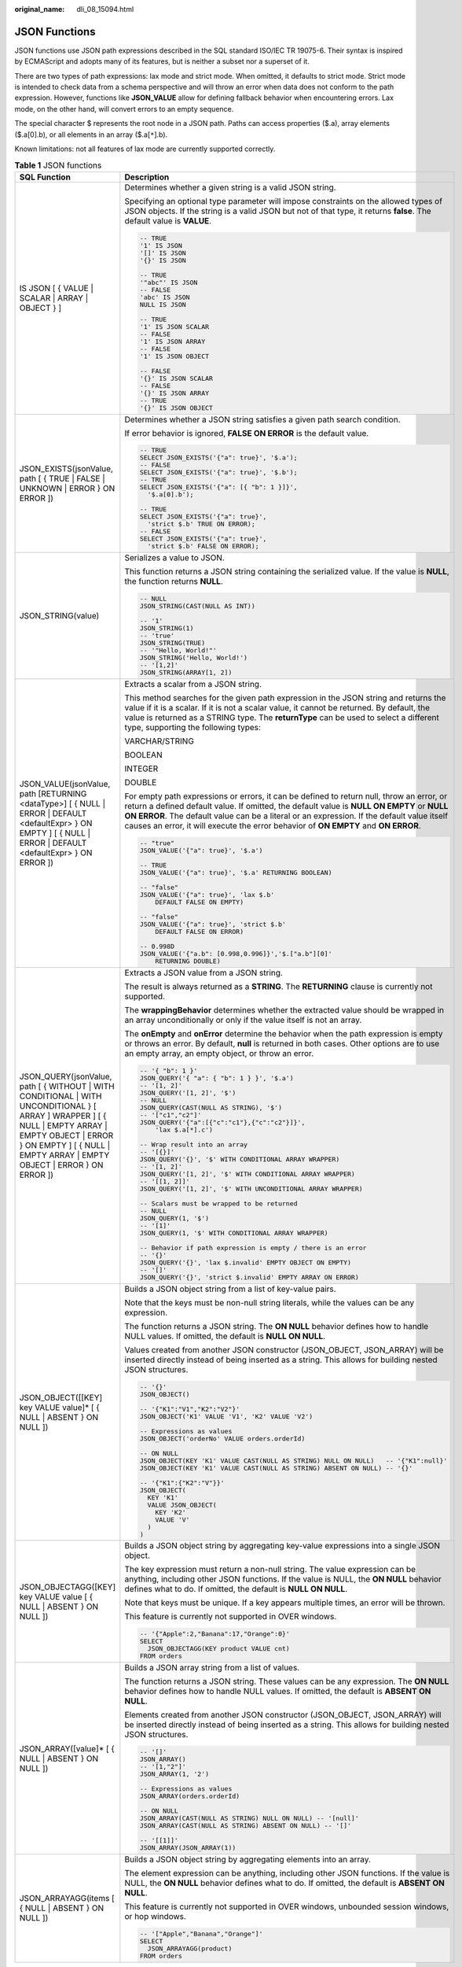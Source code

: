 :original_name: dli_08_15094.html

.. _dli_08_15094:

JSON Functions
==============

JSON functions use JSON path expressions described in the SQL standard ISO/IEC TR 19075-6. Their syntax is inspired by ECMAScript and adopts many of its features, but is neither a subset nor a superset of it.

There are two types of path expressions: lax mode and strict mode. When omitted, it defaults to strict mode. Strict mode is intended to check data from a schema perspective and will throw an error when data does not conform to the path expression. However, functions like **JSON_VALUE** allow for defining fallback behavior when encountering errors. Lax mode, on the other hand, will convert errors to an empty sequence.

The special character $ represents the root node in a JSON path. Paths can access properties ($.a), array elements ($.a[0].b), or all elements in an array ($.a[``*``].b).

Known limitations: not all features of lax mode are currently supported correctly.

.. table:: **Table 1** JSON functions

   +-------------------------------------------------------------------------------------------------------------------------------------------------------------------------------------------------------------------------------------+----------------------------------------------------------------------------------------------------------------------------------------------------------------------------------------------------------------------------------------------------------------------------------------------------------------------------------------------------------------------------+
   | SQL Function                                                                                                                                                                                                                        | Description                                                                                                                                                                                                                                                                                                                                                                |
   +=====================================================================================================================================================================================================================================+============================================================================================================================================================================================================================================================================================================================================================================+
   | IS JSON [ { VALUE \| SCALAR \| ARRAY \| OBJECT } ]                                                                                                                                                                                  | Determines whether a given string is a valid JSON string.                                                                                                                                                                                                                                                                                                                  |
   |                                                                                                                                                                                                                                     |                                                                                                                                                                                                                                                                                                                                                                            |
   |                                                                                                                                                                                                                                     | Specifying an optional type parameter will impose constraints on the allowed types of JSON objects. If the string is a valid JSON but not of that type, it returns **false**. The default value is **VALUE**.                                                                                                                                                              |
   |                                                                                                                                                                                                                                     |                                                                                                                                                                                                                                                                                                                                                                            |
   |                                                                                                                                                                                                                                     | .. code-block::                                                                                                                                                                                                                                                                                                                                                            |
   |                                                                                                                                                                                                                                     |                                                                                                                                                                                                                                                                                                                                                                            |
   |                                                                                                                                                                                                                                     |    -- TRUE                                                                                                                                                                                                                                                                                                                                                                 |
   |                                                                                                                                                                                                                                     |    '1' IS JSON                                                                                                                                                                                                                                                                                                                                                             |
   |                                                                                                                                                                                                                                     |    '[]' IS JSON                                                                                                                                                                                                                                                                                                                                                            |
   |                                                                                                                                                                                                                                     |    '{}' IS JSON                                                                                                                                                                                                                                                                                                                                                            |
   |                                                                                                                                                                                                                                     |                                                                                                                                                                                                                                                                                                                                                                            |
   |                                                                                                                                                                                                                                     |    -- TRUE                                                                                                                                                                                                                                                                                                                                                                 |
   |                                                                                                                                                                                                                                     |    '"abc"' IS JSON                                                                                                                                                                                                                                                                                                                                                         |
   |                                                                                                                                                                                                                                     |    -- FALSE                                                                                                                                                                                                                                                                                                                                                                |
   |                                                                                                                                                                                                                                     |    'abc' IS JSON                                                                                                                                                                                                                                                                                                                                                           |
   |                                                                                                                                                                                                                                     |    NULL IS JSON                                                                                                                                                                                                                                                                                                                                                            |
   |                                                                                                                                                                                                                                     |                                                                                                                                                                                                                                                                                                                                                                            |
   |                                                                                                                                                                                                                                     |    -- TRUE                                                                                                                                                                                                                                                                                                                                                                 |
   |                                                                                                                                                                                                                                     |    '1' IS JSON SCALAR                                                                                                                                                                                                                                                                                                                                                      |
   |                                                                                                                                                                                                                                     |    -- FALSE                                                                                                                                                                                                                                                                                                                                                                |
   |                                                                                                                                                                                                                                     |    '1' IS JSON ARRAY                                                                                                                                                                                                                                                                                                                                                       |
   |                                                                                                                                                                                                                                     |    -- FALSE                                                                                                                                                                                                                                                                                                                                                                |
   |                                                                                                                                                                                                                                     |    '1' IS JSON OBJECT                                                                                                                                                                                                                                                                                                                                                      |
   |                                                                                                                                                                                                                                     |                                                                                                                                                                                                                                                                                                                                                                            |
   |                                                                                                                                                                                                                                     |    -- FALSE                                                                                                                                                                                                                                                                                                                                                                |
   |                                                                                                                                                                                                                                     |    '{}' IS JSON SCALAR                                                                                                                                                                                                                                                                                                                                                     |
   |                                                                                                                                                                                                                                     |    -- FALSE                                                                                                                                                                                                                                                                                                                                                                |
   |                                                                                                                                                                                                                                     |    '{}' IS JSON ARRAY                                                                                                                                                                                                                                                                                                                                                      |
   |                                                                                                                                                                                                                                     |    -- TRUE                                                                                                                                                                                                                                                                                                                                                                 |
   |                                                                                                                                                                                                                                     |    '{}' IS JSON OBJECT                                                                                                                                                                                                                                                                                                                                                     |
   +-------------------------------------------------------------------------------------------------------------------------------------------------------------------------------------------------------------------------------------+----------------------------------------------------------------------------------------------------------------------------------------------------------------------------------------------------------------------------------------------------------------------------------------------------------------------------------------------------------------------------+
   | JSON_EXISTS(jsonValue, path [ { TRUE \| FALSE \| UNKNOWN \| ERROR } ON ERROR ])                                                                                                                                                     | Determines whether a JSON string satisfies a given path search condition.                                                                                                                                                                                                                                                                                                  |
   |                                                                                                                                                                                                                                     |                                                                                                                                                                                                                                                                                                                                                                            |
   |                                                                                                                                                                                                                                     | If error behavior is ignored, **FALSE ON ERROR** is the default value.                                                                                                                                                                                                                                                                                                     |
   |                                                                                                                                                                                                                                     |                                                                                                                                                                                                                                                                                                                                                                            |
   |                                                                                                                                                                                                                                     | .. code-block::                                                                                                                                                                                                                                                                                                                                                            |
   |                                                                                                                                                                                                                                     |                                                                                                                                                                                                                                                                                                                                                                            |
   |                                                                                                                                                                                                                                     |    -- TRUE                                                                                                                                                                                                                                                                                                                                                                 |
   |                                                                                                                                                                                                                                     |    SELECT JSON_EXISTS('{"a": true}', '$.a');                                                                                                                                                                                                                                                                                                                               |
   |                                                                                                                                                                                                                                     |    -- FALSE                                                                                                                                                                                                                                                                                                                                                                |
   |                                                                                                                                                                                                                                     |    SELECT JSON_EXISTS('{"a": true}', '$.b');                                                                                                                                                                                                                                                                                                                               |
   |                                                                                                                                                                                                                                     |    -- TRUE                                                                                                                                                                                                                                                                                                                                                                 |
   |                                                                                                                                                                                                                                     |    SELECT JSON_EXISTS('{"a": [{ "b": 1 }]}',                                                                                                                                                                                                                                                                                                                               |
   |                                                                                                                                                                                                                                     |      '$.a[0].b');                                                                                                                                                                                                                                                                                                                                                          |
   |                                                                                                                                                                                                                                     |                                                                                                                                                                                                                                                                                                                                                                            |
   |                                                                                                                                                                                                                                     |    -- TRUE                                                                                                                                                                                                                                                                                                                                                                 |
   |                                                                                                                                                                                                                                     |    SELECT JSON_EXISTS('{"a": true}',                                                                                                                                                                                                                                                                                                                                       |
   |                                                                                                                                                                                                                                     |      'strict $.b' TRUE ON ERROR);                                                                                                                                                                                                                                                                                                                                          |
   |                                                                                                                                                                                                                                     |    -- FALSE                                                                                                                                                                                                                                                                                                                                                                |
   |                                                                                                                                                                                                                                     |    SELECT JSON_EXISTS('{"a": true}',                                                                                                                                                                                                                                                                                                                                       |
   |                                                                                                                                                                                                                                     |      'strict $.b' FALSE ON ERROR);                                                                                                                                                                                                                                                                                                                                         |
   +-------------------------------------------------------------------------------------------------------------------------------------------------------------------------------------------------------------------------------------+----------------------------------------------------------------------------------------------------------------------------------------------------------------------------------------------------------------------------------------------------------------------------------------------------------------------------------------------------------------------------+
   | JSON_STRING(value)                                                                                                                                                                                                                  | Serializes a value to JSON.                                                                                                                                                                                                                                                                                                                                                |
   |                                                                                                                                                                                                                                     |                                                                                                                                                                                                                                                                                                                                                                            |
   |                                                                                                                                                                                                                                     | This function returns a JSON string containing the serialized value. If the value is **NULL**, the function returns **NULL**.                                                                                                                                                                                                                                              |
   |                                                                                                                                                                                                                                     |                                                                                                                                                                                                                                                                                                                                                                            |
   |                                                                                                                                                                                                                                     | .. code-block::                                                                                                                                                                                                                                                                                                                                                            |
   |                                                                                                                                                                                                                                     |                                                                                                                                                                                                                                                                                                                                                                            |
   |                                                                                                                                                                                                                                     |    -- NULL                                                                                                                                                                                                                                                                                                                                                                 |
   |                                                                                                                                                                                                                                     |    JSON_STRING(CAST(NULL AS INT))                                                                                                                                                                                                                                                                                                                                          |
   |                                                                                                                                                                                                                                     |                                                                                                                                                                                                                                                                                                                                                                            |
   |                                                                                                                                                                                                                                     |    -- '1'                                                                                                                                                                                                                                                                                                                                                                  |
   |                                                                                                                                                                                                                                     |    JSON_STRING(1)                                                                                                                                                                                                                                                                                                                                                          |
   |                                                                                                                                                                                                                                     |    -- 'true'                                                                                                                                                                                                                                                                                                                                                               |
   |                                                                                                                                                                                                                                     |    JSON_STRING(TRUE)                                                                                                                                                                                                                                                                                                                                                       |
   |                                                                                                                                                                                                                                     |    -- '"Hello, World!"'                                                                                                                                                                                                                                                                                                                                                    |
   |                                                                                                                                                                                                                                     |    JSON_STRING('Hello, World!')                                                                                                                                                                                                                                                                                                                                            |
   |                                                                                                                                                                                                                                     |    -- '[1,2]'                                                                                                                                                                                                                                                                                                                                                              |
   |                                                                                                                                                                                                                                     |    JSON_STRING(ARRAY[1, 2])                                                                                                                                                                                                                                                                                                                                                |
   +-------------------------------------------------------------------------------------------------------------------------------------------------------------------------------------------------------------------------------------+----------------------------------------------------------------------------------------------------------------------------------------------------------------------------------------------------------------------------------------------------------------------------------------------------------------------------------------------------------------------------+
   | JSON_VALUE(jsonValue, path [RETURNING <dataType>] [ { NULL \| ERROR \| DEFAULT <defaultExpr> } ON EMPTY ] [ { NULL \| ERROR \| DEFAULT <defaultExpr> } ON ERROR ])                                                                  | Extracts a scalar from a JSON string.                                                                                                                                                                                                                                                                                                                                      |
   |                                                                                                                                                                                                                                     |                                                                                                                                                                                                                                                                                                                                                                            |
   |                                                                                                                                                                                                                                     | This method searches for the given path expression in the JSON string and returns the value if it is a scalar. If it is not a scalar value, it cannot be returned. By default, the value is returned as a STRING type. The **returnType** can be used to select a different type, supporting the following types:                                                          |
   |                                                                                                                                                                                                                                     |                                                                                                                                                                                                                                                                                                                                                                            |
   |                                                                                                                                                                                                                                     | VARCHAR/STRING                                                                                                                                                                                                                                                                                                                                                             |
   |                                                                                                                                                                                                                                     |                                                                                                                                                                                                                                                                                                                                                                            |
   |                                                                                                                                                                                                                                     | BOOLEAN                                                                                                                                                                                                                                                                                                                                                                    |
   |                                                                                                                                                                                                                                     |                                                                                                                                                                                                                                                                                                                                                                            |
   |                                                                                                                                                                                                                                     | INTEGER                                                                                                                                                                                                                                                                                                                                                                    |
   |                                                                                                                                                                                                                                     |                                                                                                                                                                                                                                                                                                                                                                            |
   |                                                                                                                                                                                                                                     | DOUBLE                                                                                                                                                                                                                                                                                                                                                                     |
   |                                                                                                                                                                                                                                     |                                                                                                                                                                                                                                                                                                                                                                            |
   |                                                                                                                                                                                                                                     | For empty path expressions or errors, it can be defined to return null, throw an error, or return a defined default value. If omitted, the default value is **NULL ON EMPTY** or **NULL ON ERROR**. The default value can be a literal or an expression. If the default value itself causes an error, it will execute the error behavior of **ON EMPTY** and **ON ERROR**. |
   |                                                                                                                                                                                                                                     |                                                                                                                                                                                                                                                                                                                                                                            |
   |                                                                                                                                                                                                                                     | .. code-block::                                                                                                                                                                                                                                                                                                                                                            |
   |                                                                                                                                                                                                                                     |                                                                                                                                                                                                                                                                                                                                                                            |
   |                                                                                                                                                                                                                                     |    -- "true"                                                                                                                                                                                                                                                                                                                                                               |
   |                                                                                                                                                                                                                                     |    JSON_VALUE('{"a": true}', '$.a')                                                                                                                                                                                                                                                                                                                                        |
   |                                                                                                                                                                                                                                     |                                                                                                                                                                                                                                                                                                                                                                            |
   |                                                                                                                                                                                                                                     |    -- TRUE                                                                                                                                                                                                                                                                                                                                                                 |
   |                                                                                                                                                                                                                                     |    JSON_VALUE('{"a": true}', '$.a' RETURNING BOOLEAN)                                                                                                                                                                                                                                                                                                                      |
   |                                                                                                                                                                                                                                     |                                                                                                                                                                                                                                                                                                                                                                            |
   |                                                                                                                                                                                                                                     |    -- "false"                                                                                                                                                                                                                                                                                                                                                              |
   |                                                                                                                                                                                                                                     |    JSON_VALUE('{"a": true}', 'lax $.b'                                                                                                                                                                                                                                                                                                                                     |
   |                                                                                                                                                                                                                                     |        DEFAULT FALSE ON EMPTY)                                                                                                                                                                                                                                                                                                                                             |
   |                                                                                                                                                                                                                                     |                                                                                                                                                                                                                                                                                                                                                                            |
   |                                                                                                                                                                                                                                     |    -- "false"                                                                                                                                                                                                                                                                                                                                                              |
   |                                                                                                                                                                                                                                     |    JSON_VALUE('{"a": true}', 'strict $.b'                                                                                                                                                                                                                                                                                                                                  |
   |                                                                                                                                                                                                                                     |        DEFAULT FALSE ON ERROR)                                                                                                                                                                                                                                                                                                                                             |
   |                                                                                                                                                                                                                                     |                                                                                                                                                                                                                                                                                                                                                                            |
   |                                                                                                                                                                                                                                     |    -- 0.998D                                                                                                                                                                                                                                                                                                                                                               |
   |                                                                                                                                                                                                                                     |    JSON_VALUE('{"a.b": [0.998,0.996]}','$.["a.b"][0]'                                                                                                                                                                                                                                                                                                                      |
   |                                                                                                                                                                                                                                     |        RETURNING DOUBLE)                                                                                                                                                                                                                                                                                                                                                   |
   +-------------------------------------------------------------------------------------------------------------------------------------------------------------------------------------------------------------------------------------+----------------------------------------------------------------------------------------------------------------------------------------------------------------------------------------------------------------------------------------------------------------------------------------------------------------------------------------------------------------------------+
   | JSON_QUERY(jsonValue, path [ { WITHOUT \| WITH CONDITIONAL \| WITH UNCONDITIONAL } [ ARRAY ] WRAPPER ] [ { NULL \| EMPTY ARRAY \| EMPTY OBJECT \| ERROR } ON EMPTY ] [ { NULL \| EMPTY ARRAY \| EMPTY OBJECT \| ERROR } ON ERROR ]) | Extracts a JSON value from a JSON string.                                                                                                                                                                                                                                                                                                                                  |
   |                                                                                                                                                                                                                                     |                                                                                                                                                                                                                                                                                                                                                                            |
   |                                                                                                                                                                                                                                     | The result is always returned as a **STRING**. The **RETURNING** clause is currently not supported.                                                                                                                                                                                                                                                                        |
   |                                                                                                                                                                                                                                     |                                                                                                                                                                                                                                                                                                                                                                            |
   |                                                                                                                                                                                                                                     | The **wrappingBehavior** determines whether the extracted value should be wrapped in an array unconditionally or only if the value itself is not an array.                                                                                                                                                                                                                 |
   |                                                                                                                                                                                                                                     |                                                                                                                                                                                                                                                                                                                                                                            |
   |                                                                                                                                                                                                                                     | The **onEmpty** and **onError** determine the behavior when the path expression is empty or throws an error. By default, **null** is returned in both cases. Other options are to use an empty array, an empty object, or throw an error.                                                                                                                                  |
   |                                                                                                                                                                                                                                     |                                                                                                                                                                                                                                                                                                                                                                            |
   |                                                                                                                                                                                                                                     | .. code-block::                                                                                                                                                                                                                                                                                                                                                            |
   |                                                                                                                                                                                                                                     |                                                                                                                                                                                                                                                                                                                                                                            |
   |                                                                                                                                                                                                                                     |    -- '{ "b": 1 }'                                                                                                                                                                                                                                                                                                                                                         |
   |                                                                                                                                                                                                                                     |    JSON_QUERY('{ "a": { "b": 1 } }', '$.a')                                                                                                                                                                                                                                                                                                                                |
   |                                                                                                                                                                                                                                     |    -- '[1, 2]'                                                                                                                                                                                                                                                                                                                                                             |
   |                                                                                                                                                                                                                                     |    JSON_QUERY('[1, 2]', '$')                                                                                                                                                                                                                                                                                                                                               |
   |                                                                                                                                                                                                                                     |    -- NULL                                                                                                                                                                                                                                                                                                                                                                 |
   |                                                                                                                                                                                                                                     |    JSON_QUERY(CAST(NULL AS STRING), '$')                                                                                                                                                                                                                                                                                                                                   |
   |                                                                                                                                                                                                                                     |    -- '["c1","c2"]'                                                                                                                                                                                                                                                                                                                                                        |
   |                                                                                                                                                                                                                                     |    JSON_QUERY('{"a":[{"c":"c1"},{"c":"c2"}]}',                                                                                                                                                                                                                                                                                                                             |
   |                                                                                                                                                                                                                                     |        'lax $.a[*].c')                                                                                                                                                                                                                                                                                                                                                     |
   |                                                                                                                                                                                                                                     |                                                                                                                                                                                                                                                                                                                                                                            |
   |                                                                                                                                                                                                                                     |    -- Wrap result into an array                                                                                                                                                                                                                                                                                                                                            |
   |                                                                                                                                                                                                                                     |    -- '[{}]'                                                                                                                                                                                                                                                                                                                                                               |
   |                                                                                                                                                                                                                                     |    JSON_QUERY('{}', '$' WITH CONDITIONAL ARRAY WRAPPER)                                                                                                                                                                                                                                                                                                                    |
   |                                                                                                                                                                                                                                     |    -- '[1, 2]'                                                                                                                                                                                                                                                                                                                                                             |
   |                                                                                                                                                                                                                                     |    JSON_QUERY('[1, 2]', '$' WITH CONDITIONAL ARRAY WRAPPER)                                                                                                                                                                                                                                                                                                                |
   |                                                                                                                                                                                                                                     |    -- '[[1, 2]]'                                                                                                                                                                                                                                                                                                                                                           |
   |                                                                                                                                                                                                                                     |    JSON_QUERY('[1, 2]', '$' WITH UNCONDITIONAL ARRAY WRAPPER)                                                                                                                                                                                                                                                                                                              |
   |                                                                                                                                                                                                                                     |                                                                                                                                                                                                                                                                                                                                                                            |
   |                                                                                                                                                                                                                                     |    -- Scalars must be wrapped to be returned                                                                                                                                                                                                                                                                                                                               |
   |                                                                                                                                                                                                                                     |    -- NULL                                                                                                                                                                                                                                                                                                                                                                 |
   |                                                                                                                                                                                                                                     |    JSON_QUERY(1, '$')                                                                                                                                                                                                                                                                                                                                                      |
   |                                                                                                                                                                                                                                     |    -- '[1]'                                                                                                                                                                                                                                                                                                                                                                |
   |                                                                                                                                                                                                                                     |    JSON_QUERY(1, '$' WITH CONDITIONAL ARRAY WRAPPER)                                                                                                                                                                                                                                                                                                                       |
   |                                                                                                                                                                                                                                     |                                                                                                                                                                                                                                                                                                                                                                            |
   |                                                                                                                                                                                                                                     |    -- Behavior if path expression is empty / there is an error                                                                                                                                                                                                                                                                                                             |
   |                                                                                                                                                                                                                                     |    -- '{}'                                                                                                                                                                                                                                                                                                                                                                 |
   |                                                                                                                                                                                                                                     |    JSON_QUERY('{}', 'lax $.invalid' EMPTY OBJECT ON EMPTY)                                                                                                                                                                                                                                                                                                                 |
   |                                                                                                                                                                                                                                     |    -- '[]'                                                                                                                                                                                                                                                                                                                                                                 |
   |                                                                                                                                                                                                                                     |    JSON_QUERY('{}', 'strict $.invalid' EMPTY ARRAY ON ERROR)                                                                                                                                                                                                                                                                                                               |
   +-------------------------------------------------------------------------------------------------------------------------------------------------------------------------------------------------------------------------------------+----------------------------------------------------------------------------------------------------------------------------------------------------------------------------------------------------------------------------------------------------------------------------------------------------------------------------------------------------------------------------+
   | JSON_OBJECT([[KEY] key VALUE value]\* [ { NULL \| ABSENT } ON NULL ])                                                                                                                                                               | Builds a JSON object string from a list of key-value pairs.                                                                                                                                                                                                                                                                                                                |
   |                                                                                                                                                                                                                                     |                                                                                                                                                                                                                                                                                                                                                                            |
   |                                                                                                                                                                                                                                     | Note that the keys must be non-null string literals, while the values can be any expression.                                                                                                                                                                                                                                                                               |
   |                                                                                                                                                                                                                                     |                                                                                                                                                                                                                                                                                                                                                                            |
   |                                                                                                                                                                                                                                     | The function returns a JSON string. The **ON NULL** behavior defines how to handle NULL values. If omitted, the default is **NULL ON NULL**.                                                                                                                                                                                                                               |
   |                                                                                                                                                                                                                                     |                                                                                                                                                                                                                                                                                                                                                                            |
   |                                                                                                                                                                                                                                     | Values created from another JSON constructor (JSON_OBJECT, JSON_ARRAY) will be inserted directly instead of being inserted as a string. This allows for building nested JSON structures.                                                                                                                                                                                   |
   |                                                                                                                                                                                                                                     |                                                                                                                                                                                                                                                                                                                                                                            |
   |                                                                                                                                                                                                                                     | .. code-block::                                                                                                                                                                                                                                                                                                                                                            |
   |                                                                                                                                                                                                                                     |                                                                                                                                                                                                                                                                                                                                                                            |
   |                                                                                                                                                                                                                                     |    -- '{}'                                                                                                                                                                                                                                                                                                                                                                 |
   |                                                                                                                                                                                                                                     |    JSON_OBJECT()                                                                                                                                                                                                                                                                                                                                                           |
   |                                                                                                                                                                                                                                     |                                                                                                                                                                                                                                                                                                                                                                            |
   |                                                                                                                                                                                                                                     |    -- '{"K1":"V1","K2":"V2"}'                                                                                                                                                                                                                                                                                                                                              |
   |                                                                                                                                                                                                                                     |    JSON_OBJECT('K1' VALUE 'V1', 'K2' VALUE 'V2')                                                                                                                                                                                                                                                                                                                           |
   |                                                                                                                                                                                                                                     |                                                                                                                                                                                                                                                                                                                                                                            |
   |                                                                                                                                                                                                                                     |    -- Expressions as values                                                                                                                                                                                                                                                                                                                                                |
   |                                                                                                                                                                                                                                     |    JSON_OBJECT('orderNo' VALUE orders.orderId)                                                                                                                                                                                                                                                                                                                             |
   |                                                                                                                                                                                                                                     |                                                                                                                                                                                                                                                                                                                                                                            |
   |                                                                                                                                                                                                                                     |    -- ON NULL                                                                                                                                                                                                                                                                                                                                                              |
   |                                                                                                                                                                                                                                     |    JSON_OBJECT(KEY 'K1' VALUE CAST(NULL AS STRING) NULL ON NULL)   -- '{"K1":null}'                                                                                                                                                                                                                                                                                        |
   |                                                                                                                                                                                                                                     |    JSON_OBJECT(KEY 'K1' VALUE CAST(NULL AS STRING) ABSENT ON NULL) -- '{}'                                                                                                                                                                                                                                                                                                 |
   |                                                                                                                                                                                                                                     |                                                                                                                                                                                                                                                                                                                                                                            |
   |                                                                                                                                                                                                                                     |    -- '{"K1":{"K2":"V"}}'                                                                                                                                                                                                                                                                                                                                                  |
   |                                                                                                                                                                                                                                     |    JSON_OBJECT(                                                                                                                                                                                                                                                                                                                                                            |
   |                                                                                                                                                                                                                                     |      KEY 'K1'                                                                                                                                                                                                                                                                                                                                                              |
   |                                                                                                                                                                                                                                     |      VALUE JSON_OBJECT(                                                                                                                                                                                                                                                                                                                                                    |
   |                                                                                                                                                                                                                                     |        KEY 'K2'                                                                                                                                                                                                                                                                                                                                                            |
   |                                                                                                                                                                                                                                     |        VALUE 'V'                                                                                                                                                                                                                                                                                                                                                           |
   |                                                                                                                                                                                                                                     |      )                                                                                                                                                                                                                                                                                                                                                                     |
   |                                                                                                                                                                                                                                     |    )                                                                                                                                                                                                                                                                                                                                                                       |
   +-------------------------------------------------------------------------------------------------------------------------------------------------------------------------------------------------------------------------------------+----------------------------------------------------------------------------------------------------------------------------------------------------------------------------------------------------------------------------------------------------------------------------------------------------------------------------------------------------------------------------+
   | JSON_OBJECTAGG([KEY] key VALUE value [ { NULL \| ABSENT } ON NULL ])                                                                                                                                                                | Builds a JSON object string by aggregating key-value expressions into a single JSON object.                                                                                                                                                                                                                                                                                |
   |                                                                                                                                                                                                                                     |                                                                                                                                                                                                                                                                                                                                                                            |
   |                                                                                                                                                                                                                                     | The key expression must return a non-null string. The value expression can be anything, including other JSON functions. If the value is NULL, the **ON NULL** behavior defines what to do. If omitted, the default is **NULL ON NULL**.                                                                                                                                    |
   |                                                                                                                                                                                                                                     |                                                                                                                                                                                                                                                                                                                                                                            |
   |                                                                                                                                                                                                                                     | Note that keys must be unique. If a key appears multiple times, an error will be thrown.                                                                                                                                                                                                                                                                                   |
   |                                                                                                                                                                                                                                     |                                                                                                                                                                                                                                                                                                                                                                            |
   |                                                                                                                                                                                                                                     | This feature is currently not supported in OVER windows.                                                                                                                                                                                                                                                                                                                   |
   |                                                                                                                                                                                                                                     |                                                                                                                                                                                                                                                                                                                                                                            |
   |                                                                                                                                                                                                                                     | .. code-block::                                                                                                                                                                                                                                                                                                                                                            |
   |                                                                                                                                                                                                                                     |                                                                                                                                                                                                                                                                                                                                                                            |
   |                                                                                                                                                                                                                                     |    -- '{"Apple":2,"Banana":17,"Orange":0}'                                                                                                                                                                                                                                                                                                                                 |
   |                                                                                                                                                                                                                                     |    SELECT                                                                                                                                                                                                                                                                                                                                                                  |
   |                                                                                                                                                                                                                                     |      JSON_OBJECTAGG(KEY product VALUE cnt)                                                                                                                                                                                                                                                                                                                                 |
   |                                                                                                                                                                                                                                     |    FROM orders                                                                                                                                                                                                                                                                                                                                                             |
   +-------------------------------------------------------------------------------------------------------------------------------------------------------------------------------------------------------------------------------------+----------------------------------------------------------------------------------------------------------------------------------------------------------------------------------------------------------------------------------------------------------------------------------------------------------------------------------------------------------------------------+
   | JSON_ARRAY([value]\* [ { NULL \| ABSENT } ON NULL ])                                                                                                                                                                                | Builds a JSON array string from a list of values.                                                                                                                                                                                                                                                                                                                          |
   |                                                                                                                                                                                                                                     |                                                                                                                                                                                                                                                                                                                                                                            |
   |                                                                                                                                                                                                                                     | The function returns a JSON string. These values can be any expression. The **ON NULL** behavior defines how to handle NULL values. If omitted, the default is **ABSENT ON NULL**.                                                                                                                                                                                         |
   |                                                                                                                                                                                                                                     |                                                                                                                                                                                                                                                                                                                                                                            |
   |                                                                                                                                                                                                                                     | Elements created from another JSON constructor (JSON_OBJECT, JSON_ARRAY) will be inserted directly instead of being inserted as a string. This allows for building nested JSON structures.                                                                                                                                                                                 |
   |                                                                                                                                                                                                                                     |                                                                                                                                                                                                                                                                                                                                                                            |
   |                                                                                                                                                                                                                                     | .. code-block::                                                                                                                                                                                                                                                                                                                                                            |
   |                                                                                                                                                                                                                                     |                                                                                                                                                                                                                                                                                                                                                                            |
   |                                                                                                                                                                                                                                     |    -- '[]'                                                                                                                                                                                                                                                                                                                                                                 |
   |                                                                                                                                                                                                                                     |    JSON_ARRAY()                                                                                                                                                                                                                                                                                                                                                            |
   |                                                                                                                                                                                                                                     |    -- '[1,"2"]'                                                                                                                                                                                                                                                                                                                                                            |
   |                                                                                                                                                                                                                                     |    JSON_ARRAY(1, '2')                                                                                                                                                                                                                                                                                                                                                      |
   |                                                                                                                                                                                                                                     |                                                                                                                                                                                                                                                                                                                                                                            |
   |                                                                                                                                                                                                                                     |    -- Expressions as values                                                                                                                                                                                                                                                                                                                                                |
   |                                                                                                                                                                                                                                     |    JSON_ARRAY(orders.orderId)                                                                                                                                                                                                                                                                                                                                              |
   |                                                                                                                                                                                                                                     |                                                                                                                                                                                                                                                                                                                                                                            |
   |                                                                                                                                                                                                                                     |    -- ON NULL                                                                                                                                                                                                                                                                                                                                                              |
   |                                                                                                                                                                                                                                     |    JSON_ARRAY(CAST(NULL AS STRING) NULL ON NULL) -- '[null]'                                                                                                                                                                                                                                                                                                               |
   |                                                                                                                                                                                                                                     |    JSON_ARRAY(CAST(NULL AS STRING) ABSENT ON NULL) -- '[]'                                                                                                                                                                                                                                                                                                                 |
   |                                                                                                                                                                                                                                     |                                                                                                                                                                                                                                                                                                                                                                            |
   |                                                                                                                                                                                                                                     |    -- '[[1]]'                                                                                                                                                                                                                                                                                                                                                              |
   |                                                                                                                                                                                                                                     |    JSON_ARRAY(JSON_ARRAY(1))                                                                                                                                                                                                                                                                                                                                               |
   +-------------------------------------------------------------------------------------------------------------------------------------------------------------------------------------------------------------------------------------+----------------------------------------------------------------------------------------------------------------------------------------------------------------------------------------------------------------------------------------------------------------------------------------------------------------------------------------------------------------------------+
   | JSON_ARRAYAGG(items [ { NULL \| ABSENT } ON NULL ])                                                                                                                                                                                 | Builds a JSON object string by aggregating elements into an array.                                                                                                                                                                                                                                                                                                         |
   |                                                                                                                                                                                                                                     |                                                                                                                                                                                                                                                                                                                                                                            |
   |                                                                                                                                                                                                                                     | The element expression can be anything, including other JSON functions. If the value is NULL, the **ON NULL** behavior defines what to do. If omitted, the default is **ABSENT ON NULL**.                                                                                                                                                                                  |
   |                                                                                                                                                                                                                                     |                                                                                                                                                                                                                                                                                                                                                                            |
   |                                                                                                                                                                                                                                     | This feature is currently not supported in OVER windows, unbounded session windows, or hop windows.                                                                                                                                                                                                                                                                        |
   |                                                                                                                                                                                                                                     |                                                                                                                                                                                                                                                                                                                                                                            |
   |                                                                                                                                                                                                                                     | .. code-block::                                                                                                                                                                                                                                                                                                                                                            |
   |                                                                                                                                                                                                                                     |                                                                                                                                                                                                                                                                                                                                                                            |
   |                                                                                                                                                                                                                                     |    -- '["Apple","Banana","Orange"]'                                                                                                                                                                                                                                                                                                                                        |
   |                                                                                                                                                                                                                                     |    SELECT                                                                                                                                                                                                                                                                                                                                                                  |
   |                                                                                                                                                                                                                                     |      JSON_ARRAYAGG(product)                                                                                                                                                                                                                                                                                                                                                |
   |                                                                                                                                                                                                                                     |    FROM orders                                                                                                                                                                                                                                                                                                                                                             |
   +-------------------------------------------------------------------------------------------------------------------------------------------------------------------------------------------------------------------------------------+----------------------------------------------------------------------------------------------------------------------------------------------------------------------------------------------------------------------------------------------------------------------------------------------------------------------------------------------------------------------------+
